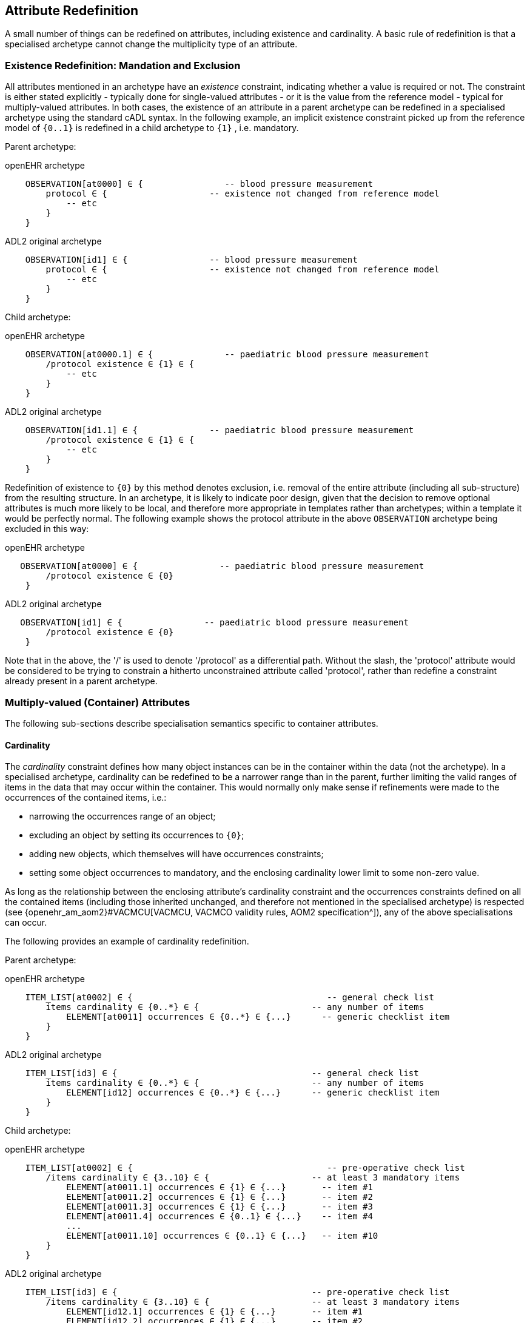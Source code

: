 == Attribute Redefinition

A small number of things can be redefined on attributes, including existence and cardinality. A basic rule of redefinition is that a specialised archetype cannot change the multiplicity type of an attribute.

=== Existence Redefinition: Mandation and Exclusion

All attributes mentioned in an archetype have an _existence_ constraint, indicating whether a value is required or not. The constraint is either stated explicitly - typically done for single-valued attributes - or it is the value from the reference model - typical for multiply-valued attributes. In both cases, the existence of an attribute in a parent archetype can be redefined in a specialised archetype using the standard cADL syntax. In the following example, an implicit existence constraint picked up from the reference model of `{0..1}` is redefined in a child archetype to `{1}` , i.e. mandatory.

Parent archetype:

.openEHR archetype
[source, cadl]
--------
    OBSERVATION[at0000] ∈ {                -- blood pressure measurement
        protocol ∈ {                    -- existence not changed from reference model
            -- etc
        }
    }
--------

.ADL2 original archetype
[source, cadl]
--------
    OBSERVATION[id1] ∈ {                -- blood pressure measurement
        protocol ∈ {                    -- existence not changed from reference model
            -- etc
        }
    }
--------

Child archetype:

.openEHR archetype
[source, cadl]
--------
    OBSERVATION[at0000.1] ∈ {              -- paediatric blood pressure measurement
        /protocol existence ∈ {1} ∈ {
            -- etc
        }
    }
--------

.ADL2 original archetype
[source, cadl]
--------
    OBSERVATION[id1.1] ∈ {              -- paediatric blood pressure measurement
        /protocol existence ∈ {1} ∈ {
            -- etc
        }
    }
--------

Redefinition of existence to `{0}` by this method denotes exclusion, i.e. removal of the entire attribute (including all sub-structure) from the resulting structure. In an archetype, it is likely to indicate poor design, given that the decision to remove optional attributes is much more likely to be local, and therefore more appropriate in templates rather than archetypes; within a template it would be perfectly normal. The following example shows the protocol attribute in the above `OBSERVATION` archetype being excluded in this way:

.openEHR archetype
[source, cadl]
--------
   OBSERVATION[at0000] ∈ {                -- paediatric blood pressure measurement
        /protocol existence ∈ {0}
    }
--------

.ADL2 original archetype
[source, cadl]
--------
   OBSERVATION[id1] ∈ {                -- paediatric blood pressure measurement
        /protocol existence ∈ {0}
    }
--------

Note that in the above, the '/' is used to denote '/protocol' as a differential path. Without the slash, the 'protocol' attribute would be considered to be trying to constrain a hitherto unconstrained attribute called 'protocol', rather than redefine a constraint already present in a parent archetype.

=== Multiply-valued (Container) Attributes

The following sub-sections describe specialisation semantics specific to container attributes.

==== Cardinality

The _cardinality_ constraint defines how many object instances can be in the container within the data (not the archetype). In a specialised archetype, cardinality can be redefined to be a narrower range than in the parent, further limiting the valid ranges of items in the data that may occur within the container. This would normally only make sense if refinements were made to the occurrences of the contained items, i.e.:

* narrowing the occurrences range of an object;
* excluding an object by setting its occurrences to `{0}`;
* adding new objects, which themselves will have occurrences constraints;
* setting some object occurrences to mandatory, and the enclosing cardinality lower limit to some non-zero value.

As long as the relationship between the enclosing attribute's cardinality constraint and the occurrences constraints defined on all the contained items (including those inherited unchanged, and therefore not mentioned in the specialised archetype) is respected (see {openehr_am_aom2}#VACMCU[VACMCU, VACMCO validity rules, AOM2 specification^]), any of the above specialisations can occur.

The following provides an example of cardinality redefinition.

Parent archetype:

.openEHR archetype
[source, cadl]
--------
    ITEM_LIST[at0002] ∈ {                                      -- general check list
        items cardinality ∈ {0..*} ∈ {                      -- any number of items
            ELEMENT[at0011] occurrences ∈ {0..*} ∈ {...}      -- generic checklist item
        }
    }
--------

.ADL2 original archetype
[source, cadl]
--------
    ITEM_LIST[id3] ∈ {                                      -- general check list
        items cardinality ∈ {0..*} ∈ {                      -- any number of items
            ELEMENT[id12] occurrences ∈ {0..*} ∈ {...}      -- generic checklist item
        }
    }
--------

Child archetype:

.openEHR archetype
[source, cadl]
--------
    ITEM_LIST[at0002] ∈ {                                      -- pre-operative check list
        /items cardinality ∈ {3..10} ∈ {                    -- at least 3 mandatory items
            ELEMENT[at0011.1] occurrences ∈ {1} ∈ {...}       -- item #1
            ELEMENT[at0011.2] occurrences ∈ {1} ∈ {...}       -- item #2
            ELEMENT[at0011.3] occurrences ∈ {1} ∈ {...}       -- item #3
            ELEMENT[at0011.4] occurrences ∈ {0..1} ∈ {...}    -- item #4
            ...
            ELEMENT[at0011.10] occurrences ∈ {0..1} ∈ {...}   -- item #10
        }
    }
--------

.ADL2 original archetype
[source, cadl]
--------
    ITEM_LIST[id3] ∈ {                                      -- pre-operative check list
        /items cardinality ∈ {3..10} ∈ {                    -- at least 3 mandatory items
            ELEMENT[id12.1] occurrences ∈ {1} ∈ {...}       -- item #1
            ELEMENT[id12.2] occurrences ∈ {1} ∈ {...}       -- item #2
            ELEMENT[id12.3] occurrences ∈ {1} ∈ {...}       -- item #3
            ELEMENT[id12.4] occurrences ∈ {0..1} ∈ {...}    -- item #4
            ...
            ELEMENT[id12.10] occurrences ∈ {0..1} ∈ {...}   -- item #10
        }
    }
--------

==== Ordering of Sibling Nodes

Within container attributes, the order of objects may be significant from the point of view of domain users, i.e. the container may be considered as an ordered list. This is easy to achieve in top-level archetype, using the 'ordered' qualifier on a cardinality constraint. However, when particular node(s) are redefined into multiple specialised nodes, or new nodes added by extension, the desired order of the new nodes may be such that they should occur interspersed at particular locations among nodes defined in the parent archetype. The following text is a slightly summarised view of the items attribute from the problem archetype shown in <<redefinition_for_specialisation>>:

.openEHR archetype
[source, cadl]
--------
    items cardinality ∈ {0..*; ordered} ∈ {
        ELEMENT[at0001] occurrences ∈ {1} ∈ {...}              -- Problem
        ELEMENT[at0002] occurrences ∈ {0..1} ∈ {...}           -- Date of initial onset
        ELEMENT[at0003] occurrences ∈ {0..1} ∈ {...}           -- Age at initial onset
        ELEMENT[at0004] occurrences ∈ {0..1} ∈ {...}           -- Severity
        ELEMENT[at0008] occurrences ∈ {0..1} ∈ {...}           -- Clinical description
        ELEMENT[at0009] occurrences ∈ {0..1} ∈ {...}           -- Date clinically received
        CLUSTER[at0010] occurrences ∈ {0..*} ∈ {...}           -- Location
        CLUSTER[at0013] occurrences ∈ {0..1} ∈ {...}           -- Aetiology
        CLUSTER[at0017] occurrences ∈ {0..1} ∈ {...}           -- Occurrences or exacerb'ns
        CLUSTER[at0025] occurrences ∈ {0..1} ∈ {...}           -- Related problems
        ELEMENT[at0029] occurrences ∈ {0..1} ∈ {...}           -- Date of resolution
        ELEMENT[at0030] occurrences ∈ {0..1} ∈ {...}           -- Age at resolution
    }
--------

.ADL2 original archetype
[source, cadl]
--------
    items cardinality ∈ {0..*; ordered} ∈ {
        ELEMENT[id2] occurrences ∈ {1} ∈ {...}               -- Problem
        ELEMENT[id3] occurrences ∈ {0..1} ∈ {...}            -- Date of initial onset
        ELEMENT[id4] occurrences ∈ {0..1} ∈ {...}            -- Age at initial onset
        ELEMENT[id5] occurrences ∈ {0..1} ∈ {...}            -- Severity
        ELEMENT[id9] occurrences ∈ {0..1} ∈ {...}            -- Clinical description
        ELEMENT[id10] occurrences ∈ {0..1} ∈ {...}           -- Date clinically received
        CLUSTER[id11] occurrences ∈ {0..*} ∈ {...}           -- Location
        CLUSTER[id14] occurrences ∈ {0..1} ∈ {...}           -- Aetiology
        CLUSTER[id18] occurrences ∈ {0..1} ∈ {...}           -- Occurrences or exacerb'ns
        CLUSTER[id26] occurrences ∈ {0..1} ∈ {...}           -- Related problems
        ELEMENT[id30] occurrences ∈ {0..1} ∈ {...}           -- Date of resolution
        ELEMENT[id31] occurrences ∈ {0..1} ∈ {...}           -- Age at resolution
    }
--------

To indicate significant ordering in the specialised problem-diagnosis archetype, the keywords ` before` and ` after` can be used, as follows:

.openEHR archetype
[source, cadl]
--------
    /data[at0002]/items ∈ {
        before [at0002]
        ELEMENT[at0001.1] ∈ {...}                             -- Diagnosis
        ELEMENT[at0.32] occurrences ∈ {0..1} ∈ {...}          -- Status
        after [at0025]
        CLUSTER[at0.35] occurrences ∈ {0..1} ∈ {...}          -- Diagnostic criteria
        CLUSTER[at0.37] occurrences ∈ {0..1} ∈ {...}          -- Clinical Staging
    }
--------

.ADL2 original archetype
[source, cadl]
--------
    /data[id3]/items ∈ {
        before [id3]
        ELEMENT[id2.1] ∈ {...}                                -- Diagnosis
        ELEMENT[id0.32] occurrences ∈ {0..1} ∈ {...}          -- Status
        after [id26]
        CLUSTER[id0.35] occurrences ∈ {0..1} ∈ {...}          -- Diagnostic criteria
        CLUSTER[id0.37] occurrences ∈ {0..1} ∈ {...}          -- Clinical Staging
    }
--------

These keywords are followed by a node identifier reference, and act to anchor the location of the node definitions immediately following until the next sibling order marker or the end of the list. The following visual rendition is equivalent, but arguably less readable:

.openEHR archetype
[source, cadl]
--------
    after [at0025] CLUSTER[at0.35] occurrences ∈ {0..1} ∈ {...}  -- etc
--------

.ADL2 original archetype
[source, cadl]
--------
    after [id26] CLUSTER[id0.35] occurrences ∈ {0..1} ∈ {...}  -- etc
--------

The rules for specifying ordering are as follows.

* Ordering is only applicable to object nodes defined within a multiply-valued (i.e. container) attribute whose cardinality includes the `ordered` constraint;
* Any `before` or `after` statement can use as its anchor the node identifier of any sibling node from the same container attribute in the flat form of the parent archetype, or a redefined version of the same, local to the current archetype;
* If no sibling order markers are used, redefined nodes should appear in the same position as the nodes they replace, while extension nodes appear at the end.

If ordering indicators are used in an archetype that is itself further specialised, the following rules apply:

* If the referenced identifier becomes unavailable due to being redefined in the new archetype, it must be redefined to refer to an available sibling identifier as per the rules above.
* If this does not occur, a `before` reference will default to the first sibling node identifier currently available conforming to the original identifier, while an `after` reference will default to the _last_ such identifier available in the current flat archetype.

If, due to multiple levels of redefinition, there is more than one candidate to go before (or after) a given node, the compiler should output a warning. The problem would be resolved by the choice of one of the candidates being changed to indicate that it is to be ordered before (after) another of the candidates rather than the originally stated node.

